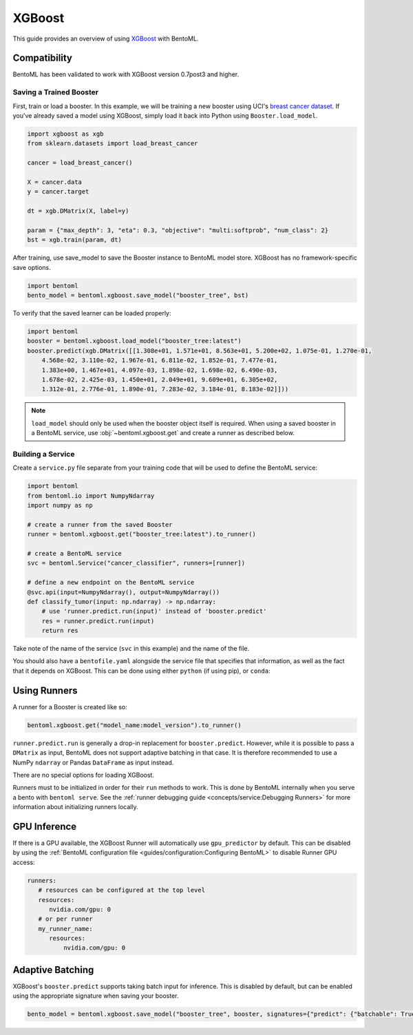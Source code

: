 =======
XGBoost
=======

This guide provides an overview of using `XGBoost <https://xgboost.readthedocs.io/en/stable/>`_ with BentoML.

Compatibility
~~~~~~~~~~~~~

BentoML has been validated to work with XGBoost version 0.7post3 and higher.

Saving a Trained Booster
------------------------

First, train or load a booster. In this example, we will be training a new booster using UCI's
`breast cancer dataset <https://archive.ics.uci.edu/ml/datasets/breast+cancer+wisconsin+(diagnostic)>`_.
If you've already saved a model using XGBoost, simply load it back into Python using
``Booster.load_model``.

.. code-block:: python

   import xgboost as xgb
   from sklearn.datasets import load_breast_cancer

   cancer = load_breast_cancer()

   X = cancer.data
   y = cancer.target

   dt = xgb.DMatrix(X, label=y)

   param = {"max_depth": 3, "eta": 0.3, "objective": "multi:softprob", "num_class": 2}
   bst = xgb.train(param, dt)


After training, use save_model to save the Booster instance to BentoML model store. XGBoost has no
framework-specific save options.

.. code-block:: python

   import bentoml
   bento_model = bentoml.xgboost.save_model("booster_tree", bst)

To verify that the saved learner can be loaded properly:

.. code-block:: python

   import bentoml
   booster = bentoml.xgboost.load_model("booster_tree:latest")
   booster.predict(xgb.DMatrix([[1.308e+01, 1.571e+01, 8.563e+01, 5.200e+02, 1.075e-01, 1.270e-01,
       4.568e-02, 3.110e-02, 1.967e-01, 6.811e-02, 1.852e-01, 7.477e-01,
       1.383e+00, 1.467e+01, 4.097e-03, 1.898e-02, 1.698e-02, 6.490e-03,
       1.678e-02, 2.425e-03, 1.450e+01, 2.049e+01, 9.609e+01, 6.305e+02,
       1.312e-01, 2.776e-01, 1.890e-01, 7.283e-02, 3.184e-01, 8.183e-02]]))

.. note::
   ``load_model`` should only be used when the booster object itself is required. When using a saved
   booster in a BentoML service, use :obj:`~bentoml.xgboost.get` and create a runner as described
   below.

Building a Service
------------------

.. seealso::

   :ref:`Building a Service <concepts/service:Service and APIs>`: more information on creating a
   prediction service with BentoML.

Create a ``service.py`` file separate from your training code that will be used to define the
BentoML service:

.. code-block:: python

   import bentoml
   from bentoml.io import NumpyNdarray
   import numpy as np

   # create a runner from the saved Booster
   runner = bentoml.xgboost.get("booster_tree:latest").to_runner()

   # create a BentoML service
   svc = bentoml.Service("cancer_classifier", runners=[runner])

   # define a new endpoint on the BentoML service
   @svc.api(input=NumpyNdarray(), output=NumpyNdarray())
   def classify_tumor(input: np.ndarray) -> np.ndarray:
       # use 'runner.predict.run(input)' instead of 'booster.predict'
       res = runner.predict.run(input)
       return res

Take note of the name of the service (``svc`` in this example) and the name of the file.

You should also have a ``bentofile.yaml`` alongside the service file that specifies that
information, as well as the fact that it depends on XGBoost. This can be done using either
``python`` (if using pip), or ``conda``:

.. tab-set::
   .. tab-item:: pip

      .. code-block:: yaml

         service: "service:svc"
         description: "My XGBoost service"
         python:
         - xgboost

   .. tab-item:: conda

      .. code-block:: yaml

         service: "service:svc"
         description: "My XGBoost service"
         conda:
           channels:
           - conda-forge
           dependencies:
           - xgboost

Using Runners
~~~~~~~~~~~~~
.. seealso::

   :ref:`concepts/runner:Using Runners`: a general introduction to the Runner concept and its usage.

A runner for a Booster is created like so:

.. code-block:: python

   bentoml.xgboost.get("model_name:model_version").to_runner()

``runner.predict.run`` is generally a drop-in replacement for ``booster.predict``. However, while it
is possible to pass a ``DMatrix`` as input, BentoML does not support adaptive batching in that case.
It is therefore recommended to use a NumPy ``ndarray`` or Pandas ``DataFrame`` as input instead.

There are no special options for loading XGBoost.

Runners must to be initialized in order for their ``run`` methods to work. This is done by BentoML
internally when you serve a bento with ``bentoml serve``. See the :ref:`runner debugging guide
<concepts/service:Debugging Runners>` for more information about initializing runners locally.


GPU Inference
~~~~~~~~~~~~~

If there is a GPU available, the XGBoost Runner will automatically use ``gpu_predictor`` by default.
This can be disabled by using the
:ref:`BentoML configuration file <guides/configuration:Configuring BentoML>` to disable Runner GPU
access:

.. code-block:: yaml

   runners:
      # resources can be configured at the top level
      resources:
         nvidia.com/gpu: 0
      # or per runner
      my_runner_name:
         resources:
             nvidia.com/gpu: 0


Adaptive Batching
~~~~~~~~~~~~~~~~~

.. seealso::

   :ref:`guides/batching:Adaptive Batching`: a general introduction to adaptive batching in BentoML.

XGBoost's ``booster.predict`` supports taking batch input for inference. This is disabled by
default, but can be enabled using the appropriate signature when saving your booster.

.. note

   BentoML does not currently support adaptive batching for ``DMatrix`` input. In order to enable
   batching, use either a NumPy ``ndarray`` or a Pandas ``DataFrame`` instead.

.. code-block:: python

   bento_model = bentoml.xgboost.save_model("booster_tree", booster, signatures={"predict": {"batchable": True}})
